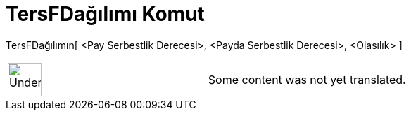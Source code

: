 = TersFDağılımı Komut
:page-en: commands/InverseFDistribution
ifdef::env-github[:imagesdir: /tr/modules/ROOT/assets/images]

TersFDağılımın[ <Pay Serbestlik Derecesi>, <Payda Serbestlik Derecesi>, <Olasılık> ]::

[width="100%",cols="50%,50%",]
|===
a|
image:48px-UnderConstruction.png[UnderConstruction.png,width=48,height=48]

|Some content was not yet translated.
|===
